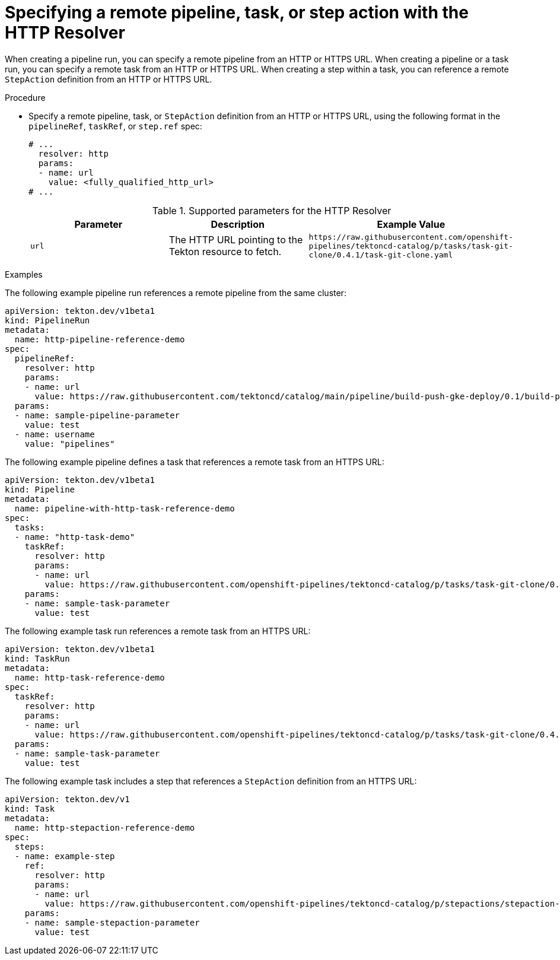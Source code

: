 // This module is included in the following assemblies:
// * create/remote-pipelines-tasks-resolvers.adoc

// // *openshift_pipelines/remote-pipelines-tasks-resolvers.adoc
:_mod-docs-content-type: PROCEDURE
[id="resolver-http-specify_{context}"]
= Specifying a remote pipeline, task, or step action  with the HTTP Resolver

When creating a pipeline run, you can specify a remote pipeline from an HTTP or HTTPS URL. When creating a pipeline or a task run, you can specify a remote task from an HTTP or HTTPS URL. When creating a step within a task, you can reference a remote `StepAction` definition from an HTTP or HTTPS URL.

.Procedure

* Specify a remote pipeline, task, or `StepAction` definition from an HTTP or HTTPS URL, using the following format in the `pipelineRef`, `taskRef`, or `step.ref` spec:
+
[source,yaml]
----
# ...
  resolver: http
  params:
  - name: url
    value: <fully_qualified_http_url>
# ...
----
+
.Supported parameters for the HTTP Resolver
|===
| Parameter | Description | Example Value

| `url`
| The HTTP URL pointing to the Tekton resource to fetch.
| `\https://raw.githubusercontent.com/openshift-pipelines/tektoncd-catalog/p/tasks/task-git-clone/0.4.1/task-git-clone.yaml`
|===

.Examples

The following example pipeline run references a remote pipeline from the same cluster:

[source,yaml]
----
apiVersion: tekton.dev/v1beta1
kind: PipelineRun
metadata:
  name: http-pipeline-reference-demo
spec:
  pipelineRef:
    resolver: http
    params:
    - name: url
      value: https://raw.githubusercontent.com/tektoncd/catalog/main/pipeline/build-push-gke-deploy/0.1/build-push-gke-deploy.yaml
  params:
  - name: sample-pipeline-parameter
    value: test
  - name: username
    value: "pipelines"
----

The following example pipeline defines a task that references a remote task from an HTTPS URL:

[source,yaml]
----
apiVersion: tekton.dev/v1beta1
kind: Pipeline
metadata:
  name: pipeline-with-http-task-reference-demo
spec:
  tasks:
  - name: "http-task-demo"
    taskRef:
      resolver: http
      params:
      - name: url
        value: https://raw.githubusercontent.com/openshift-pipelines/tektoncd-catalog/p/tasks/task-git-clone/0.4.1/task-git-clone.yaml
    params:
    - name: sample-task-parameter
      value: test
----

The following example task run references a remote task from an HTTPS URL:

[source,yaml]
----
apiVersion: tekton.dev/v1beta1
kind: TaskRun
metadata:
  name: http-task-reference-demo
spec:
  taskRef:
    resolver: http
    params:
    - name: url
      value: https://raw.githubusercontent.com/openshift-pipelines/tektoncd-catalog/p/tasks/task-git-clone/0.4.1/task-git-clone.yaml
  params:
  - name: sample-task-parameter
    value: test
----

The following example task includes a step that references a `StepAction` definition from an HTTPS URL:

[source,yaml]
----
apiVersion: tekton.dev/v1
kind: Task
metadata:
  name: http-stepaction-reference-demo
spec:
  steps:
  - name: example-step
    ref:
      resolver: http
      params:
      - name: url
        value: https://raw.githubusercontent.com/openshift-pipelines/tektoncd-catalog/p/stepactions/stepaction-git-clone/0.4.1/stepaction-git-clone.yaml
    params:
    - name: sample-stepaction-parameter
      value: test
----
